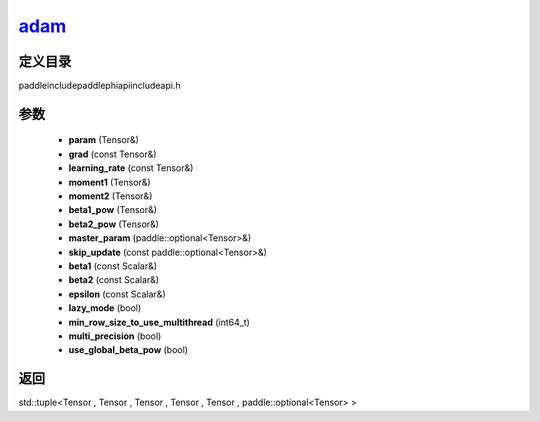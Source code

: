 .. _cn_api_paddle_experimental_adam_:

adam_
-------------------------------

.. cpp:function:: std::tuple<Tensor & , Tensor & , Tensor & , Tensor & , Tensor & , paddle::optional<Tensor> &> adam_ ( Tensor & param , const Tensor & grad , const Tensor & learning_rate , Tensor & moment1 , Tensor & moment2 , Tensor & beta1_pow , Tensor & beta2_pow , paddle::optional<Tensor> & master_param , const paddle::optional<Tensor> & skip_update , const Scalar & beta1 = 0.9 f , const Scalar & beta2 = 0.999 f , const Scalar & epsilon = 1.0e-8 f , bool lazy_mode = false , int64_t min_row_size_to_use_multithread = 1000 , bool multi_precision = false , bool use_global_beta_pow = false ) ;



定义目录
:::::::::::::::::::::
paddle\include\paddle\phi\api\include\api.h

参数
:::::::::::::::::::::
	- **param** (Tensor&)
	- **grad** (const Tensor&)
	- **learning_rate** (const Tensor&)
	- **moment1** (Tensor&)
	- **moment2** (Tensor&)
	- **beta1_pow** (Tensor&)
	- **beta2_pow** (Tensor&)
	- **master_param** (paddle::optional<Tensor>&)
	- **skip_update** (const paddle::optional<Tensor>&)
	- **beta1** (const Scalar&)
	- **beta2** (const Scalar&)
	- **epsilon** (const Scalar&)
	- **lazy_mode** (bool)
	- **min_row_size_to_use_multithread** (int64_t)
	- **multi_precision** (bool)
	- **use_global_beta_pow** (bool)

返回
:::::::::::::::::::::
std::tuple<Tensor , Tensor , Tensor , Tensor , Tensor , paddle::optional<Tensor> >
